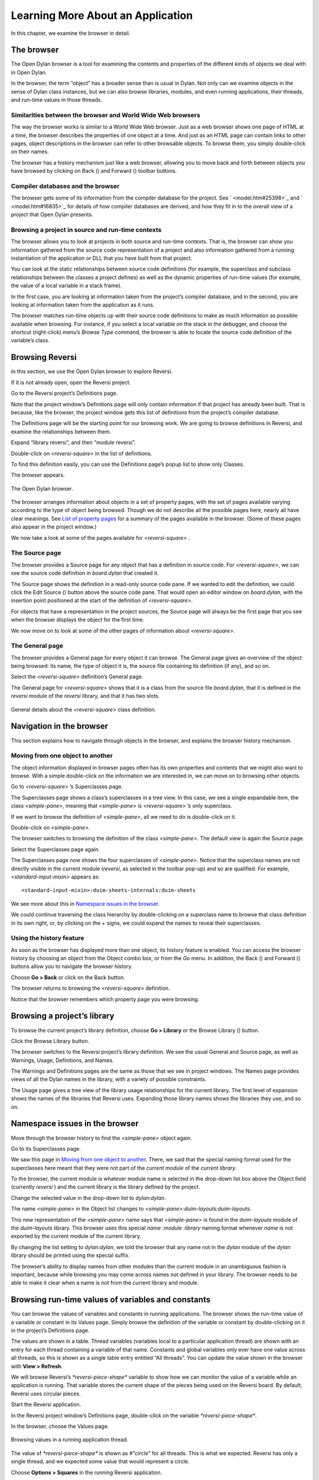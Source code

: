 **********************************
Learning More About an Application
**********************************

In this chapter, we examine the browser in detail.

.. index:: browser tool
   single: tools; browser

The browser
===========

The Open Dylan browser is a tool for examining the contents and
properties of the different kinds of objects we deal with in Open
Dylan.

In the browser, the term “object” has a broader sense than is usual in
Dylan. Not only can we examine objects in the sense of Dylan class
instances, but we can also browse libraries, modules, and even running
applications, their threads, and run-time values in those threads.

Similarities between the browser and World Wide Web browsers
------------------------------------------------------------

The way the browser works is similar to a World Wide Web browser. Just
as a web browser shows one page of HTML at a time, the browser describes
the properties of one object at a time. And just as an HTML page can
contain links to other pages, object descriptions in the browser can
refer to other browsable objects. To browse them, you simply
double-click on their names.

The browser has a history mechanism just like a web browser, allowing
you to move back and forth between objects you have browsed by clicking
on Back (|image0|) and Forward (|image1|) toolbar buttons.

Compiler databases and the browser
----------------------------------

The browser gets some of its information from the compiler database for
the project. See ` <model.htm#25398>`_ and ` <model.htm#16835>`_ for
details of how compiler databases are derived, and how they fit in to
the overall view of a project that Open Dylan presents.

Browsing a project in source and run-time contexts
--------------------------------------------------

The browser allows you to look at projects in both source and run-time
contexts. That is, the browser can show you information gathered from
the source code representation of a project and also information
gathered from a running instantiation of the application or DLL that you
have built from that project.

You can look at the static relationships between source code definitions
(for example, the superclass and subclass relationships between the
classes a project defines) as well as the dynamic properties of run-time
values (for example, the value of a local variable in a stack frame).

In the first case, you are looking at information taken from the
project’s compiler database, and in the second, you are looking at
information taken from the application as it runs.

The browser matches run-time objects up with their source code
definitions to make as much information as possible available when
browsing. For instance, if you select a local variable on the stack in
the debugger, and choose the shortcut (right-click) menu’s *Browse Type*
command, the browser is able to locate the source code definition of the
variable’s class.

Browsing Reversi
================

In this section, we use the Open Dylan browser to explore Reversi.

If it is not already open, open the Reversi project.

Go to the Reversi project’s Definitions page.

Note that the project window’s Definitions page will only contain
information if that project has already been built. That is because,
like the browser, the project window gets this list of definitions from
the project’s compiler database.

The Definitions page will be the starting point for our browsing work.
We are going to browse definitions in Reversi, and examine the
relationships between them.

Expand “library reversi”, and then “module reversi”.

Double-click on *<reversi-square>* in the list of definitions.

To find this definition easily, you can use the Definitions page’s popup
list to show only Classes.

The browser appears.

.. figure:: images/browser.png
   :align: center

   The Open Dylan browser.

The browser arranges information about objects in a set of property
pages, with the set of pages available varying according to the type of
object being browsed. Though we do not describe all the possible pages
here, nearly all have clear meanings. See `List of property pages`_
for a summary of the pages available in the browser. (Some of these
pages also appear in the project window.)

We now take a look at some of the pages available for *<reversi-square>*
.

The Source page
---------------

The browser provides a Source page for any object that has a definition
in source code. For *<reversi-square>*, we can see the source code
definition in *board.dylan* that created it.

The Source page shows the definition in a read-only source code pane. If
we wanted to edit the definition, we could click the Edit Source
(|image2|) button above the source code pane. That would open an editor
window on *board.dylan*, with the insertion point positioned at the
start of the definition of *<reversi-square>*.

For objects that have a representation in the project sources, the
Source page will always be the first page that you see when the browser
displays the object for the first time.

We now move on to look at some of the other pages of information about
*<reversi-square>*.

The General page
----------------

The browser provides a General page for every object it can browse. The
General page gives an overview of the object being browsed: its name,
the type of object it is, the source file containing its definition (if
any), and so on.

Select the *<reversi-square>* definition’s General page.

The General page for *<reversi-square>* shows that it is a class from
the source file *board.dylan*, that it is defined in the *reversi*
module of the *reversi* library, and that it has two slots.

.. figure:: images/browgen.png
   :align: center

   General details about the *<reversi-square>* class definition.

Navigation in the browser
=========================

This section explains how to navigate through objects in the browser,
and explains the browser history mechanism.

Moving from one object to another
---------------------------------

The object information displayed in browser pages often has its own
properties and contents that we might also want to browse. With a simple
double-click on the information we are interested in, we can move on to
browsing other objects.

Go to *<reversi-square>* ’s Superclasses page.

The Superclasses page shows a class’s superclasses in a tree view. In
this case, we see a single expandable item, the class *<simple-pane>*,
meaning that *<simple-pane>* is *<reversi-square>* ’s only superclass.

If we want to browse the definition of *<simple-pane>*, all we need to
do is double-click on it.

Double-click on *<simple-pane>*.

The browser switches to browsing the definition of the class
*<simple-pane>*. The default view is again the Source page.

Select the Superclasses page again.

The Superclasses page now shows the four superclasses of *<simple-pane>*.
Notice that the superclass names are not directly visible in the
current module (*reversi*, as selected in the toolbar pop-up) and so
are qualified. For example, *<standard-input-mixin>* appears as::

    <standard-input-mixin>:duim-sheets-internals:duim-sheets

We see more about this in `Namespace issues in the browser`_.

We could continue traversing the class hierarchy by double-clicking on a
superclass name to browse that class definition in its own right, or, by
clicking on the *+* signs, we could expand the names to reveal their
superclasses.

.. index::
   single: browsing; history feature

Using the history feature
-------------------------

As soon as the browser has displayed more than one object, its history
feature is enabled. You can access the browser history by choosing an
object from the Object combo box, or from the *Go* menu. In addition,
the Back (|image3|) and Forward (|image4|) buttons allow you to
navigate the browser history.

Choose **Go > Back** or click on the Back button.

The browser returns to browsing the *<reversi-square>* definition.

Notice that the browser remembers which property page you were browsing.

.. index::
   single: browsing; library definitions

Browsing a project’s library
============================

To browse the current project’s library definition, choose **Go >
Library** or the Browse Library (|image5|) button.

Click the Browse Library button.

The browser switches to the Reversi project’s library definition. We see
the usual General and Source page, as well as Warnings, Usage,
Definitions, and Names.

The Warnings and Definitions pages are the same as those that we see in
project windows. The Names page provides views of all the Dylan names in
the library, with a variety of possible constraints.

The Usage page gives a tree view of the library usage relationships for
the current library. The first level of expansion shows the names of the
libraries that Reversi uses. Expanding those library names shows the
libraries they use, and so on.

.. index:: namespace qualifier format
   single: browsing; namespace qualifier format

Namespace issues in the browser
===============================

Move through the browser history to find the *<simple-pane>* object
again.

Go to its Superclasses page.

We saw this page in `Moving from one object to another`_.  There, we
said that the special naming format used for the superclasses here
meant that they were not part of the *current module* of the *current
library*.

To the browser, the current module is whatever module name is selected
in the drop-down list box above the Object field (currently *reversi* )
and the current library is the library defined by the project.

Change the selected value in the drop-down list to *dylan:dylan*.

The name *<simple-pane>* in the Object list changes to
*<simple-pane>:duim-layouts:duim-layouts*.

This new representation of the *<simple-pane>* name says that
*<simple-pane>* is found in the *duim-layouts* module of the
*duim-layouts* library. This browser uses this special *name* :*module*
:*library* naming format whenever *name* is not exported by the current
module of the current library.

By changing the list setting to *dylan:dylan*, we told the browser that
any name not in the *dylan* module of the *dylan* library should be
printed using the special suffix.

The browser’s ability to display names from other modules than the
current module in an unambiguous fashion is important, because while
browsing you may come across names not defined in your library. The
browser needs to be able to make it clear when a name is not from the
current library and module.

.. index::
   single: browsing; run-time values

Browsing run-time values of variables and constants
===================================================

You can browse the values of variables and constants in running
applications. The browser shows the run-time value of a variable or
constant in its Values page. Simply browse the definition of the
variable or constant by double-clicking on it in the project’s
Definitions page.

The values are shown in a table. Thread variables (variables local to a
particular application thread) are shown with an entry for each thread
containing a variable of that name. Constants and global variables only
ever have one value across all threads, so this is shown as a single
table entry entitled “All threads”. You can update the value shown in
the browser with **View > Refresh**.

We will browse Reversi’s *\*reversi-piece-shape\** variable to show how
we can monitor the value of a variable while an application is running.
That variable stores the current shape of the pieces being used on the
Reversi board. By default, Reversi uses circular pieces.

Start the Reversi application.

In the Reversi project window’s Definitions page, double-click on the
variable *\*reversi-piece-shape\**.

In the browser, choose the Values page.

.. figure:: images/values.png
   :align: center

   Browsing values in a running application thread.

The value of *\*reversi-piece-shape\** is shown as *#"circle"* for all
threads. This is what we expected. Reversi has only a single thread, and
we expected some value that would represent a circle.

Choose **Options > Squares** in the running Reversi application.

Choose **View > Refresh** in the browser.

.. figure:: images/values-square.png
   :align: center

   Updated variable value after changing state of application.

The value is now *#"square"*. This reflects the internal change to the
variable that our menu selection caused.

.. index::
   single: browsing; function parameters
   single: browsing; local variables

Browsing local variables and parameters on the stack
====================================================

You can browse the contents of the local variables and function
parameter values in call frames, as seen in the debugger. These are
values on the stack in a paused application thread. Simply double-click
on one in the debugger stack pane, and the browser will display its
contents. See `See Browsing local variables <expanding.htm#13818>`_ for
an example of browsing local variable and parameter values.

.. index::
   single: browsing; paused threads

Browsing paused application threads
===================================

Browsing functionality for paused application threads is done in the
debugger, not the browser. Think of the debugger as a specialized
browser for paused application threads.

However, you can browse a list of current application threads in the
browser, along with a text message describing their state, by choosing
**Go > Threads** in the project window, editor, or debugger.

If you double-click on a thread name in that list, Open Dylan opens
a debugger window on the thread, or, if it already exists, raises the
debugger window for the thread, thus pausing the application. Once in
the debugger, you can browse the local variables and parameters in call
frames in the usual way. See `Browsing run-time values of variables
and constants`_.

.. index::
   single: browsing; keeping browser up to date

Keeping browser displays up to date
===================================

Because the browser shows values either gathered at a point in program
execution or during compilation, there are opportunities for the
information displayed on a browser page to get out of date:

-  If you are browsing a definition and you have edited its source, you
   must recompile it to ensure that the compiler database is up to date.
-  Even when you have recompiled a definition, you must make sure that
   the browser display is refreshed with **View > Refresh**.
-  If you are browsing a run-time object, that object might have since
   changed. Refresh the browser display with **View > Refresh** to make
   sure you are seeing the most up-to-date value.

.. index::
   single: browser tool; list of property pages

List of property pages
======================

The following is a list of property pages supported in the browser. Some
of these pages can also be seen in the project window.

-  Breakpoints The breakpoints specified for a project.
-  Contents The slot names and values of a run-time instance.
-  Definitions The names of the Dylan language definitions created by a
   module, library or project.
-  DLLs The DLLs currently loaded while debugging. You can sort them by
   version or by file location.
-  Elements The keys and elements of a collection instance.
-  General The properties of the object (name, type, location).
-  Hierarchy The hierarchy of a DUIM sheet, layout or frame.
-  Keywords The initialization keywords for a class.
-  Libraries The list of libraries in the project.
-  Memory The object’s memory in the application, shown in bytes.
-  Methods The methods of a generic function, or the methods
   specializing on a class. You can show either methods defined directly
   on the class or all methods applicable to the class.
-  Names The names defined in a module or library. Includes details of
   from where a name was imported, and whether a name is exported. You
   can filter to show local names only (that is, names created by the
   module or library rather than imported from elsewhere), exported
   names only (which can be both local and imported), or all names
   (local and imported).
-  Slots The slots of a class.
-  Source The source code for a source form, with breakpoints shown.
-  Sources The source files contained in a project, and their contents.
-  Subclasses The subclass hierarchy of a class.
-  Superclasses The superclass hierarchy of a class.
-  Threads The threads in an application, with priorities, status, and
   other properties.
-  Usage The used and client definitions for a source form.
-  Values The run-time values of constants and variables.
-  Warnings The compiler warnings associated with a source form.

.. |image0| image:: images/brow-left.png
.. |image1| image:: images/brow-right.png
.. |image2| image:: images/editsrc.png
.. |image3| image:: images/brow-left.png
.. |image4| image:: images/brow-right.png
.. |image5| image:: images/library.png
